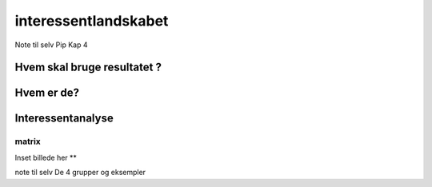 interessentlandskabet
=====================

Note til selv Pip Kap 4

Hvem skal bruge resultatet ?
~~~~~~~~~~~~~~~~~~~~~~~~~~~~~~~~~~~~~~~~

Hvem er de? 
~~~~~~~~~~~~~~~~~~~~

Interessentanalyse
~~~~~~~~~~~~~~~~~~~~

matrix
"""""""""
Inset billede her **

note til selv 
De 4 grupper og eksempler 